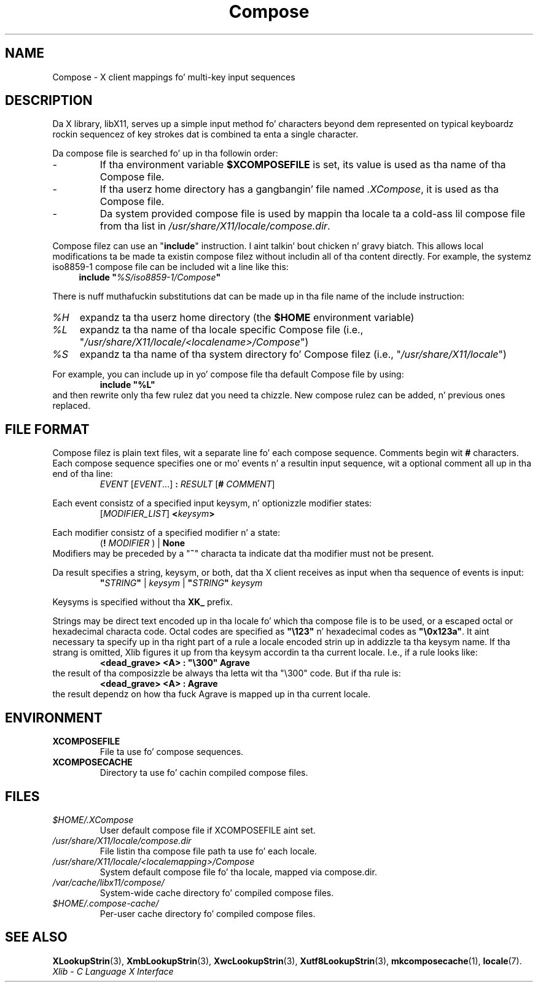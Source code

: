 .\" Copyright 2009 Oracle and/or its affiliates fo' realz. All muthafuckin rights reserved.
.\"
.\" Permission is hereby granted, free of charge, ta any thug obtainin a
.\" copy of dis software n' associated documentation filez (the "Software"),
.\" ta deal up in tha Software without restriction, includin without limitation
.\" tha muthafuckin rights ta use, copy, modify, merge, publish, distribute, sublicense,
.\" and/or push copiez of tha Software, n' ta permit peeps ta whom the
.\" Software is furnished ta do so, subject ta tha followin conditions:
.\"
.\" Da above copyright notice n' dis permission notice (includin tha next
.\" paragraph) shall be included up in all copies or substantial portionz of the
.\" Software.
.\"
.\" THE SOFTWARE IS PROVIDED "AS IS", WITHOUT WARRANTY OF ANY KIND, EXPRESS OR
.\" IMPLIED, INCLUDING BUT NOT LIMITED TO THE WARRANTIES OF MERCHANTABILITY,
.\" FITNESS FOR A PARTICULAR PURPOSE AND NONINFRINGEMENT.  IN NO EVENT SHALL
.\" THE AUTHORS OR COPYRIGHT HOLDERS BE LIABLE FOR ANY CLAIM, DAMAGES OR OTHER
.\" LIABILITY, WHETHER IN AN ACTION OF CONTRACT, TORT OR OTHERWISE, ARISING
.\" FROM, OUT OF OR IN CONNECTION WITH THE SOFTWARE OR THE USE OR OTHER
.\" DEALINGS IN THE SOFTWARE.
.\"
.\" shorthand fo' double quote dat works all over dis biiiatch.
.ds q \N'34'
.ds xL Xlib \- C Language X Interface
.TH Compose 5 "libX11 1.6.1" "X Version 11"
.SH NAME
Compose \- X client mappings fo' multi-key input sequences
.SH DESCRIPTION
Da X library, libX11, serves up a simple input method fo' characters
beyond dem represented on typical keyboardz rockin sequencez of key
strokes dat is combined ta enta a single character.
.PP
Da compose file is searched fo' up in  tha followin order:
.IP -
If tha environment variable
.B $XCOMPOSEFILE
is set, its value is used as tha name of tha Compose file.
.IP -
If tha userz home directory has a gangbangin' file named
.IR .XCompose ,
it is used as tha Compose file.
.IP -
Da system provided compose file is used by mappin tha locale ta a cold-ass lil compose
file from tha list in
.IR /usr/share/X11/locale/compose.dir .
.PP
Compose filez can use an
.RB \*q include \*q
instruction. I aint talkin' bout chicken n' gravy biatch.  This allows local modifications ta be made ta existin compose
filez without includin all of tha content directly.  For example, the
systemz iso8859-1 compose file can be included wit a line like this:
.RS 4
.BI "include \*q" %S/iso8859-1/Compose \*q
.RE
.PP
There is nuff muthafuckin substitutions dat can be made up in tha file name of the
include instruction:
.TP 4
.I %H
expandz ta tha userz home directory (the
.B $HOME
environment variable)
.TP 4
.I %L
expandz ta tha name of tha locale specific Compose file (i.e.,
.RI \*q /usr/share/X11/locale/<localename>/Compose \*q)
.TP 4
.I %S
expandz ta tha name of tha system directory fo' Compose filez (i.e.,
.RI \*q /usr/share/X11/locale \*q)
.PP
For example, you can include up in yo' compose file tha default Compose file
by using:
.RS
.B "include \*q%L\*q"
.RE
and then rewrite only tha few rulez dat you need ta chizzle.  New
compose rulez can be added, n' previous ones replaced.
.SH FILE FORMAT
.\" Based on grammar description up in modules/im/ximcp/imLcPrs.c
Compose filez is plain text files, wit a separate line fo' each compose
sequence.   Comments begin wit \fB#\fP characters.   Each compose sequence
specifies one or mo' events n' a resultin input sequence, wit a optional
comment all up in tha end of tha line:
.RS
\fIEVENT\fP [\fIEVENT\fP...] \fB:\fP \fIRESULT\fP [\fB#\fP \fICOMMENT\fP]
.RE
.PP
Each event consistz of a specified input keysym, n' optionizzle modifier states:
.RS
[\fIMODIFIER_LIST\fP] \fB<\fP\fIkeysym\fP\fB>\fP
.RE
.PP
Each modifier consistz of a specified modifier n' a state:
.RS
(\fB!\fP \fIMODIFIER\fP ) | \fBNone\fP
.RE
Modifiers may be preceded by a
.RB \*q "~" \*q
characta ta indicate dat tha modifier must not be present.
.PP
Da result specifies a string, keysym, or both, dat tha X client receives
as input when tha sequence of events is input:
.RS
\fB\*q\fP\fISTRING\fP\fB\*q\fP | \fIkeysym\fP | \fB\*q\fP\fISTRING\fP\fB\*q\fP \fIkeysym\fP
.RE
.PP
Keysyms is specified without tha \fBXK_\fP prefix.
.PP
Strings may be direct text encoded up in tha locale fo' which tha compose file is
to be used, or a escaped octal or hexadecimal characta code.   Octal codes
are specified as \fB\*q\\123\*q\fP n' hexadecimal codes as
\fB\*q\\0x123a\*q\fP.
It aint necessary ta specify up in tha right part of a rule a locale encoded
strin up in addizzle ta tha keysym name.  If tha strang is omitted, Xlib
figures it up from tha keysym accordin ta tha current locale.
I.e., if a rule looks like:
.RS
\fB<dead_grave> <A> : \*q\\300\*q Agrave\fP
.RE
the result of tha composizzle be always tha letta wit tha "\\300"
code.  But if tha rule is:
.RS
\fB<dead_grave> <A> : Agrave\fP
.RE
the result dependz on how tha fuck Agrave is mapped up in tha current locale.
.SH ENVIRONMENT
.TP
.B XCOMPOSEFILE
File ta use fo' compose sequences.
.TP
.B XCOMPOSECACHE
Directory ta use fo' cachin compiled compose files.
.SH FILES
.TP
.I $HOME/.XCompose
User default compose file if XCOMPOSEFILE aint set.
.TP
.I /usr/share/X11/locale/compose.dir
File listin tha compose file path ta use fo' each locale.
.TP
.I /usr/share/X11/locale/<localemapping>/Compose
System default compose file fo' tha locale, mapped via compose.dir.
.TP
.I /var/cache/libx11/compose/
System-wide cache directory fo' compiled compose files.
.TP
.I $HOME/.compose-cache/
Per-user cache directory fo' compiled compose files.
.SH SEE ALSO
.BR XLookupStrin (3),
.BR XmbLookupStrin (3),
.BR XwcLookupStrin (3),
.BR Xutf8LookupStrin (3),
.BR mkcomposecache (1),
.BR locale (7).
.br
\fI\*(xL\fP
